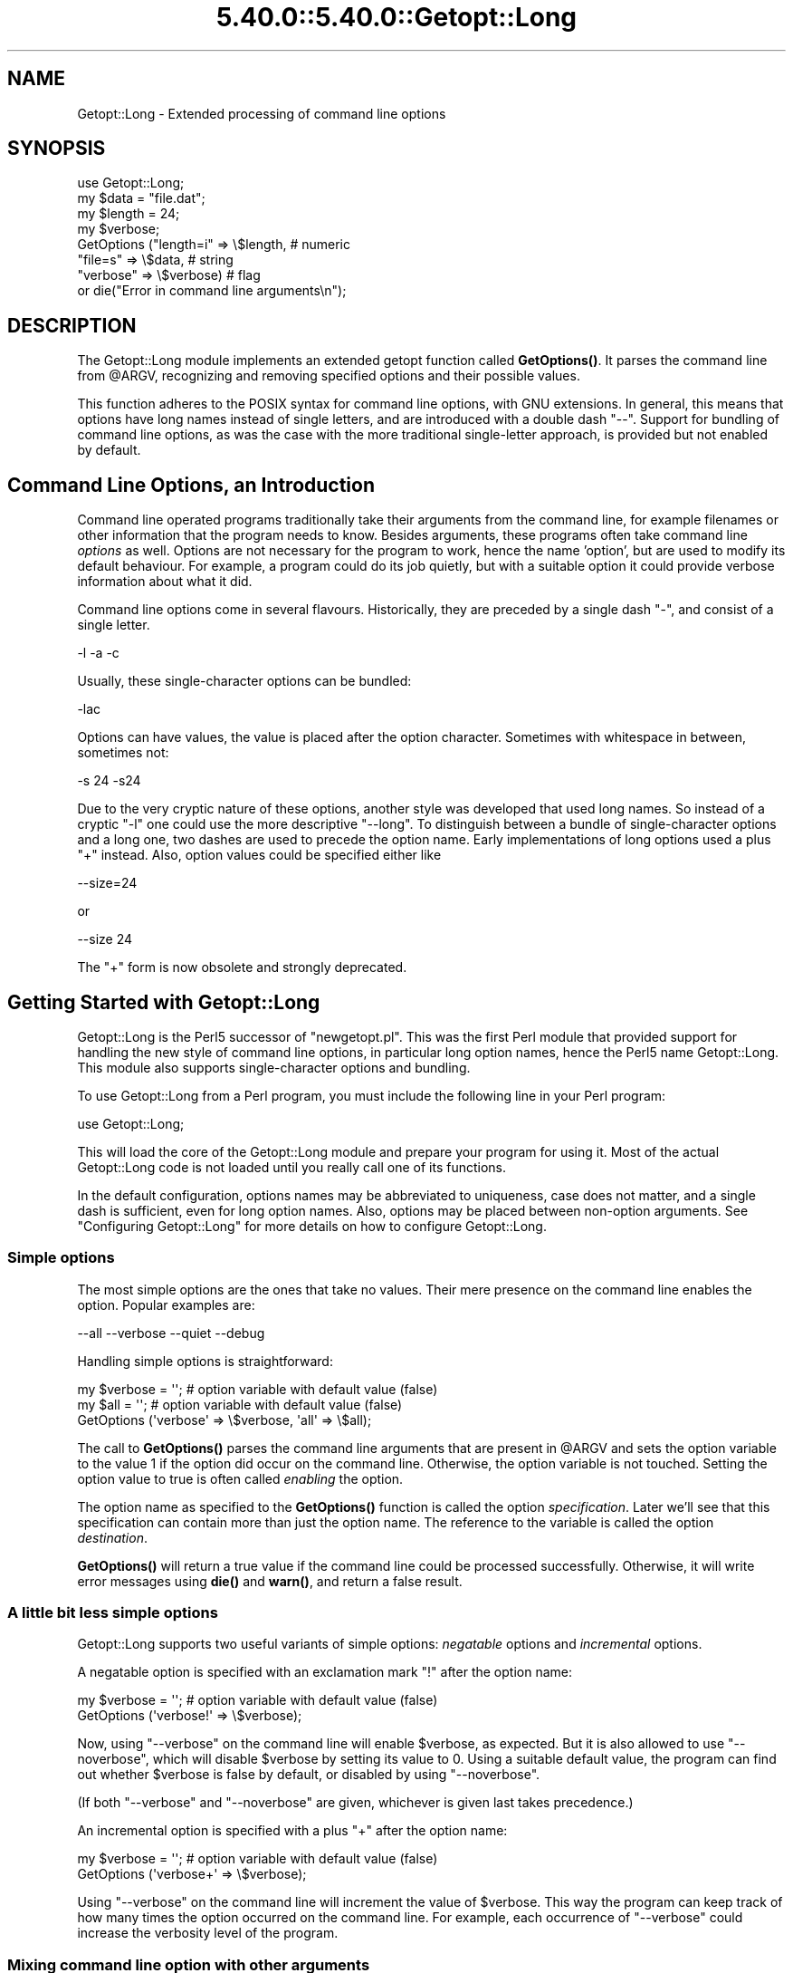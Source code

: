 .\" Automatically generated by Pod::Man 5.0102 (Pod::Simple 3.45)
.\"
.\" Standard preamble:
.\" ========================================================================
.de Sp \" Vertical space (when we can't use .PP)
.if t .sp .5v
.if n .sp
..
.de Vb \" Begin verbatim text
.ft CW
.nf
.ne \\$1
..
.de Ve \" End verbatim text
.ft R
.fi
..
.\" \*(C` and \*(C' are quotes in nroff, nothing in troff, for use with C<>.
.ie n \{\
.    ds C` ""
.    ds C' ""
'br\}
.el\{\
.    ds C`
.    ds C'
'br\}
.\"
.\" Escape single quotes in literal strings from groff's Unicode transform.
.ie \n(.g .ds Aq \(aq
.el       .ds Aq '
.\"
.\" If the F register is >0, we'll generate index entries on stderr for
.\" titles (.TH), headers (.SH), subsections (.SS), items (.Ip), and index
.\" entries marked with X<> in POD.  Of course, you'll have to process the
.\" output yourself in some meaningful fashion.
.\"
.\" Avoid warning from groff about undefined register 'F'.
.de IX
..
.nr rF 0
.if \n(.g .if rF .nr rF 1
.if (\n(rF:(\n(.g==0)) \{\
.    if \nF \{\
.        de IX
.        tm Index:\\$1\t\\n%\t"\\$2"
..
.        if !\nF==2 \{\
.            nr % 0
.            nr F 2
.        \}
.    \}
.\}
.rr rF
.\" ========================================================================
.\"
.IX Title "5.40.0::5.40.0::Getopt::Long 3"
.TH 5.40.0::5.40.0::Getopt::Long 3 2024-12-13 "perl v5.40.0" "Perl Programmers Reference Guide"
.\" For nroff, turn off justification.  Always turn off hyphenation; it makes
.\" way too many mistakes in technical documents.
.if n .ad l
.nh
.SH NAME
Getopt::Long \- Extended processing of command line options
.SH SYNOPSIS
.IX Header "SYNOPSIS"
.Vb 8
\&  use Getopt::Long;
\&  my $data   = "file.dat";
\&  my $length = 24;
\&  my $verbose;
\&  GetOptions ("length=i" => \e$length,    # numeric
\&              "file=s"   => \e$data,      # string
\&              "verbose"  => \e$verbose)   # flag
\&  or die("Error in command line arguments\en");
.Ve
.SH DESCRIPTION
.IX Header "DESCRIPTION"
The Getopt::Long module implements an extended getopt function called
\&\fBGetOptions()\fR. It parses the command line from \f(CW@ARGV\fR, recognizing
and removing specified options and their possible values.
.PP
This function adheres to the POSIX syntax for command
line options, with GNU extensions. In general, this means that options
have long names instead of single letters, and are introduced with a
double dash "\-\-". Support for bundling of command line options, as was
the case with the more traditional single-letter approach, is provided
but not enabled by default.
.SH "Command Line Options, an Introduction"
.IX Header "Command Line Options, an Introduction"
Command line operated programs traditionally take their arguments from
the command line, for example filenames or other information that the
program needs to know. Besides arguments, these programs often take
command line \fIoptions\fR as well. Options are not necessary for the
program to work, hence the name 'option', but are used to modify its
default behaviour. For example, a program could do its job quietly,
but with a suitable option it could provide verbose information about
what it did.
.PP
Command line options come in several flavours. Historically, they are
preceded by a single dash \f(CW\*(C`\-\*(C'\fR, and consist of a single letter.
.PP
.Vb 1
\&    \-l \-a \-c
.Ve
.PP
Usually, these single-character options can be bundled:
.PP
.Vb 1
\&    \-lac
.Ve
.PP
Options can have values, the value is placed after the option
character. Sometimes with whitespace in between, sometimes not:
.PP
.Vb 1
\&    \-s 24 \-s24
.Ve
.PP
Due to the very cryptic nature of these options, another style was
developed that used long names. So instead of a cryptic \f(CW\*(C`\-l\*(C'\fR one
could use the more descriptive \f(CW\*(C`\-\-long\*(C'\fR. To distinguish between a
bundle of single-character options and a long one, two dashes are used
to precede the option name. Early implementations of long options used
a plus \f(CW\*(C`+\*(C'\fR instead. Also, option values could be specified either
like
.PP
.Vb 1
\&    \-\-size=24
.Ve
.PP
or
.PP
.Vb 1
\&    \-\-size 24
.Ve
.PP
The \f(CW\*(C`+\*(C'\fR form is now obsolete and strongly deprecated.
.SH "Getting Started with Getopt::Long"
.IX Header "Getting Started with Getopt::Long"
Getopt::Long is the Perl5 successor of \f(CW\*(C`newgetopt.pl\*(C'\fR. This was the
first Perl module that provided support for handling the new style of
command line options, in particular long option names, hence the Perl5
name Getopt::Long. This module also supports single-character options
and bundling.
.PP
To use Getopt::Long from a Perl program, you must include the
following line in your Perl program:
.PP
.Vb 1
\&    use Getopt::Long;
.Ve
.PP
This will load the core of the Getopt::Long module and prepare your
program for using it. Most of the actual Getopt::Long code is not
loaded until you really call one of its functions.
.PP
In the default configuration, options names may be abbreviated to
uniqueness, case does not matter, and a single dash is sufficient,
even for long option names. Also, options may be placed between
non-option arguments. See "Configuring Getopt::Long" for more
details on how to configure Getopt::Long.
.SS "Simple options"
.IX Subsection "Simple options"
The most simple options are the ones that take no values. Their mere
presence on the command line enables the option. Popular examples are:
.PP
.Vb 1
\&    \-\-all \-\-verbose \-\-quiet \-\-debug
.Ve
.PP
Handling simple options is straightforward:
.PP
.Vb 3
\&    my $verbose = \*(Aq\*(Aq;   # option variable with default value (false)
\&    my $all = \*(Aq\*(Aq;       # option variable with default value (false)
\&    GetOptions (\*(Aqverbose\*(Aq => \e$verbose, \*(Aqall\*(Aq => \e$all);
.Ve
.PP
The call to \fBGetOptions()\fR parses the command line arguments that are
present in \f(CW@ARGV\fR and sets the option variable to the value \f(CW1\fR if
the option did occur on the command line. Otherwise, the option
variable is not touched. Setting the option value to true is often
called \fIenabling\fR the option.
.PP
The option name as specified to the \fBGetOptions()\fR function is called
the option \fIspecification\fR. Later we'll see that this specification
can contain more than just the option name. The reference to the
variable is called the option \fIdestination\fR.
.PP
\&\fBGetOptions()\fR will return a true value if the command line could be
processed successfully. Otherwise, it will write error messages using
\&\fBdie()\fR and \fBwarn()\fR, and return a false result.
.SS "A little bit less simple options"
.IX Subsection "A little bit less simple options"
Getopt::Long supports two useful variants of simple options:
\&\fInegatable\fR options and \fIincremental\fR options.
.PP
A negatable option is specified with an exclamation mark \f(CW\*(C`!\*(C'\fR after the
option name:
.PP
.Vb 2
\&    my $verbose = \*(Aq\*(Aq;   # option variable with default value (false)
\&    GetOptions (\*(Aqverbose!\*(Aq => \e$verbose);
.Ve
.PP
Now, using \f(CW\*(C`\-\-verbose\*(C'\fR on the command line will enable \f(CW$verbose\fR,
as expected. But it is also allowed to use \f(CW\*(C`\-\-noverbose\*(C'\fR, which will
disable \f(CW$verbose\fR by setting its value to \f(CW0\fR. Using a suitable
default value, the program can find out whether \f(CW$verbose\fR is false
by default, or disabled by using \f(CW\*(C`\-\-noverbose\*(C'\fR.
.PP
(If both \f(CW\*(C`\-\-verbose\*(C'\fR and \f(CW\*(C`\-\-noverbose\*(C'\fR are given, whichever is given
last takes precedence.)
.PP
An incremental option is specified with a plus \f(CW\*(C`+\*(C'\fR after the
option name:
.PP
.Vb 2
\&    my $verbose = \*(Aq\*(Aq;   # option variable with default value (false)
\&    GetOptions (\*(Aqverbose+\*(Aq => \e$verbose);
.Ve
.PP
Using \f(CW\*(C`\-\-verbose\*(C'\fR on the command line will increment the value of
\&\f(CW$verbose\fR. This way the program can keep track of how many times the
option occurred on the command line. For example, each occurrence of
\&\f(CW\*(C`\-\-verbose\*(C'\fR could increase the verbosity level of the program.
.SS "Mixing command line option with other arguments"
.IX Subsection "Mixing command line option with other arguments"
Usually programs take command line options as well as other arguments,
for example, file names. It is good practice to always specify the
options first, and the other arguments last. Getopt::Long will,
however, allow the options and arguments to be mixed and 'filter out'
all the options before passing the rest of the arguments to the
program. To stop Getopt::Long from processing further arguments,
insert a double dash \f(CW\*(C`\-\-\*(C'\fR on the command line:
.PP
.Vb 1
\&    \-\-size 24 \-\- \-\-all
.Ve
.PP
In this example, \f(CW\*(C`\-\-all\*(C'\fR will \fInot\fR be treated as an option, but
passed to the program unharmed, in \f(CW@ARGV\fR.
.SS "Options with values"
.IX Subsection "Options with values"
For options that take values it must be specified whether the option
value is required or not, and what kind of value the option expects.
.PP
Three kinds of values are supported: integer numbers, floating point
numbers, and strings.
.PP
If the option value is required, Getopt::Long will take the
command line argument that follows the option and assign this to the
option variable. If, however, the option value is specified as
optional, this will only be done if that value does not look like a
valid command line option itself.
.PP
.Vb 2
\&    my $tag = \*(Aq\*(Aq;       # option variable with default value
\&    GetOptions (\*(Aqtag=s\*(Aq => \e$tag);
.Ve
.PP
In the option specification, the option name is followed by an equals
sign \f(CW\*(C`=\*(C'\fR and the letter \f(CW\*(C`s\*(C'\fR. The equals sign indicates that this
option requires a value. The letter \f(CW\*(C`s\*(C'\fR indicates that this value is
an arbitrary string. Other possible value types are \f(CW\*(C`i\*(C'\fR for integer
values, and \f(CW\*(C`f\*(C'\fR for floating point values. Using a colon \f(CW\*(C`:\*(C'\fR instead
of the equals sign indicates that the option value is optional. In
this case, if no suitable value is supplied, string valued options get
an empty string \f(CW\*(Aq\*(Aq\fR assigned, while numeric options are set to \f(CW0\fR.
.PP
(If the same option appears more than once on the command line, the
last given value is used.  If you want to take all the values, see
below.)
.SS "Options with multiple values"
.IX Subsection "Options with multiple values"
Options sometimes take several values. For example, a program could
use multiple directories to search for library files:
.PP
.Vb 1
\&    \-\-library lib/stdlib \-\-library lib/extlib
.Ve
.PP
To accomplish this behaviour, simply specify an array reference as the
destination for the option:
.PP
.Vb 1
\&    GetOptions ("library=s" => \e@libfiles);
.Ve
.PP
Alternatively, you can specify that the option can have multiple
values by adding a "@", and pass a reference to a scalar as the
destination:
.PP
.Vb 1
\&    GetOptions ("library=s@" => \e$libfiles);
.Ve
.PP
Used with the example above, \f(CW@libfiles\fR c.q. \f(CW@$libfiles\fR would
contain two strings upon completion: \f(CW"lib/stdlib"\fR and
\&\f(CW"lib/extlib"\fR, in that order. It is also possible to specify that
only integer or floating point numbers are acceptable values.
.PP
Often it is useful to allow comma-separated lists of values as well as
multiple occurrences of the options. This is easy using Perl's \fBsplit()\fR
and \fBjoin()\fR operators:
.PP
.Vb 2
\&    GetOptions ("library=s" => \e@libfiles);
\&    @libfiles = split(/,/,join(\*(Aq,\*(Aq,@libfiles));
.Ve
.PP
Of course, it is important to choose the right separator string for
each purpose.
.PP
Warning: What follows is an experimental feature.
.PP
Options can take multiple values at once, for example
.PP
.Vb 1
\&    \-\-coordinates 52.2 16.4 \-\-rgbcolor 255 255 149
.Ve
.PP
This can be accomplished by adding a repeat specifier to the option
specification. Repeat specifiers are very similar to the \f(CW\*(C`{...}\*(C'\fR
repeat specifiers that can be used with regular expression patterns.
For example, the above command line would be handled as follows:
.PP
.Vb 1
\&    GetOptions(\*(Aqcoordinates=f{2}\*(Aq => \e@coor, \*(Aqrgbcolor=i{3}\*(Aq => \e@color);
.Ve
.PP
The destination for the option must be an array or array reference.
.PP
It is also possible to specify the minimal and maximal number of
arguments an option takes. \f(CW\*(C`foo=s{2,4}\*(C'\fR indicates an option that
takes at least two and at most 4 arguments. \f(CW\*(C`foo=s{1,}\*(C'\fR indicates one
or more values; \f(CW\*(C`foo:s{,}\*(C'\fR indicates zero or more option values.
.SS "Options with hash values"
.IX Subsection "Options with hash values"
If the option destination is a reference to a hash, the option will
take, as value, strings of the form \fIkey\fR\f(CW\*(C`=\*(C'\fR\fIvalue\fR. The value will
be stored with the specified key in the hash.
.PP
.Vb 1
\&    GetOptions ("define=s" => \e%defines);
.Ve
.PP
Alternatively you can use:
.PP
.Vb 1
\&    GetOptions ("define=s%" => \e$defines);
.Ve
.PP
When used with command line options:
.PP
.Vb 1
\&    \-\-define os=linux \-\-define vendor=redhat
.Ve
.PP
the hash \f(CW%defines\fR (or \f(CW%$defines\fR) will contain two keys, \f(CW"os"\fR
with value \f(CW"linux"\fR and \f(CW"vendor"\fR with value \f(CW"redhat"\fR. It is
also possible to specify that only integer or floating point numbers
are acceptable values. The keys are always taken to be strings.
.SS "User-defined subroutines to handle options"
.IX Subsection "User-defined subroutines to handle options"
Ultimate control over what should be done when (actually: each time)
an option is encountered on the command line can be achieved by
designating a reference to a subroutine (or an anonymous subroutine)
as the option destination. When \fBGetOptions()\fR encounters the option, it
will call the subroutine with two or three arguments. The first
argument is the name of the option. (Actually, it is an object that
stringifies to the name of the option.) For a scalar or array destination,
the second argument is the value to be stored. For a hash destination,
the second argument is the key to the hash, and the third argument
the value to be stored. It is up to the subroutine to store the value,
or do whatever it thinks is appropriate.
.PP
A trivial application of this mechanism is to implement options that
are related to each other. For example:
.PP
.Vb 3
\&    my $verbose = \*(Aq\*(Aq;   # option variable with default value (false)
\&    GetOptions (\*(Aqverbose\*(Aq => \e$verbose,
\&                \*(Aqquiet\*(Aq   => sub { $verbose = 0 });
.Ve
.PP
Here \f(CW\*(C`\-\-verbose\*(C'\fR and \f(CW\*(C`\-\-quiet\*(C'\fR control the same variable
\&\f(CW$verbose\fR, but with opposite values.
.PP
If the subroutine needs to signal an error, it should call \fBdie()\fR with
the desired error message as its argument. \fBGetOptions()\fR will catch the
\&\fBdie()\fR, issue the error message, and record that an error result must
be returned upon completion.
.PP
If the text of the error message starts with an exclamation mark \f(CW\*(C`!\*(C'\fR
it is interpreted specially by \fBGetOptions()\fR. There is currently one
special command implemented: \f(CWdie("!FINISH")\fR will cause \fBGetOptions()\fR
to stop processing options, as if it encountered a double dash \f(CW\*(C`\-\-\*(C'\fR.
.PP
Here is an example of how to access the option name and value from within
a subroutine:
.PP
.Vb 5
\&    GetOptions (\*(Aqopt=i\*(Aq => \e&handler);
\&    sub handler {
\&        my ($opt_name, $opt_value) = @_;
\&        print("Option name is $opt_name and value is $opt_value\en");
\&    }
.Ve
.SS "Options with multiple names"
.IX Subsection "Options with multiple names"
Often it is user friendly to supply alternate mnemonic names for
options. For example \f(CW\*(C`\-\-height\*(C'\fR could be an alternate name for
\&\f(CW\*(C`\-\-length\*(C'\fR. Alternate names can be included in the option
specification, separated by vertical bar \f(CW\*(C`|\*(C'\fR characters. To implement
the above example:
.PP
.Vb 1
\&    GetOptions (\*(Aqlength|height=f\*(Aq => \e$length);
.Ve
.PP
The first name is called the \fIprimary\fR name, the other names are
called \fIaliases\fR. When using a hash to store options, the key will
always be the primary name.
.PP
Multiple alternate names are possible.
.SS "Case and abbreviations"
.IX Subsection "Case and abbreviations"
Without additional configuration, \fBGetOptions()\fR will ignore the case of
option names, and allow the options to be abbreviated to uniqueness.
.PP
.Vb 1
\&    GetOptions (\*(Aqlength|height=f\*(Aq => \e$length, "head" => \e$head);
.Ve
.PP
This call will allow \f(CW\*(C`\-\-l\*(C'\fR and \f(CW\*(C`\-\-L\*(C'\fR for the length option, but
requires a least \f(CW\*(C`\-\-hea\*(C'\fR and \f(CW\*(C`\-\-hei\*(C'\fR for the head and height options.
.SS "Summary of Option Specifications"
.IX Subsection "Summary of Option Specifications"
Each option specifier consists of two parts: the name specification
and the argument specification.
.PP
The name specification contains the name of the option, optionally
followed by a list of alternative names separated by vertical bar
characters. The name is made up of alphanumeric characters, hyphens,
underscores. If \f(CW\*(C`pass_through\*(C'\fR is disabled, a period is also allowed in
option names.
.PP
.Vb 2
\&    length            option name is "length"
\&    length|size|l     name is "length", aliases are "size" and "l"
.Ve
.PP
The argument specification is optional. If omitted, the option is
considered boolean, a value of 1 will be assigned when the option is
used on the command line.
.PP
The argument specification can be
.IP ! 4
The option does not take an argument and may be negated by prefixing
it with "no" or "no\-". E.g. \f(CW"foo!"\fR will allow \f(CW\*(C`\-\-foo\*(C'\fR (a value of
1 will be assigned) as well as \f(CW\*(C`\-\-nofoo\*(C'\fR and \f(CW\*(C`\-\-no\-foo\*(C'\fR (a value of
0 will be assigned). If the option has aliases, this applies to the
aliases as well.
.Sp
Using negation on a single letter option when bundling is in effect is
pointless and will result in a warning.
.IP + 4
The option does not take an argument and will be incremented by 1
every time it appears on the command line. E.g. \f(CW"more+"\fR, when used
with \f(CW\*(C`\-\-more \-\-more \-\-more\*(C'\fR, will increment the value three times,
resulting in a value of 3 (provided it was 0 or undefined at first).
.Sp
The \f(CW\*(C`+\*(C'\fR specifier is ignored if the option destination is not a scalar.
.IP "= \fItype\fR [ \fIdesttype\fR ] [ \fIrepeat\fR ]" 4
.IX Item "= type [ desttype ] [ repeat ]"
The option requires an argument of the given type. Supported types
are:
.RS 4
.IP s 4
.IX Item "s"
String. An arbitrary sequence of characters. It is valid for the
argument to start with \f(CW\*(C`\-\*(C'\fR or \f(CW\*(C`\-\-\*(C'\fR.
.IP i 4
.IX Item "i"
Integer. An optional leading plus or minus sign, followed by a
sequence of digits.
.IP o 4
.IX Item "o"
Extended integer, Perl style. This can be either an optional leading
plus or minus sign, followed by a sequence of digits, or an octal
string (a zero, optionally followed by '0', '1', .. '7'), or a
hexadecimal string (\f(CW\*(C`0x\*(C'\fR followed by '0' .. '9', 'a' .. 'f', case
insensitive), or a binary string (\f(CW\*(C`0b\*(C'\fR followed by a series of '0'
and '1').
.IP f 4
.IX Item "f"
Real number. For example \f(CW3.14\fR, \f(CW\-6.23E24\fR and so on.
.RE
.RS 4
.Sp
The \fIdesttype\fR can be \f(CW\*(C`@\*(C'\fR or \f(CW\*(C`%\*(C'\fR to specify that the option is
list or a hash valued. This is only needed when the destination for
the option value is not otherwise specified. It should be omitted when
not needed.
.Sp
The \fIrepeat\fR specifies the number of values this option takes per
occurrence on the command line. It has the format \f(CW\*(C`{\*(C'\fR [ \fImin\fR ] [ \f(CW\*(C`,\*(C'\fR [ \fImax\fR ] ] \f(CW\*(C`}\*(C'\fR.
.Sp
\&\fImin\fR denotes the minimal number of arguments. It defaults to 1 for
options with \f(CW\*(C`=\*(C'\fR and to 0 for options with \f(CW\*(C`:\*(C'\fR, see below. Note that
\&\fImin\fR overrules the \f(CW\*(C`=\*(C'\fR / \f(CW\*(C`:\*(C'\fR semantics.
.Sp
\&\fImax\fR denotes the maximum number of arguments. It must be at least
\&\fImin\fR. If \fImax\fR is omitted, \fIbut the comma is not\fR, there is no
upper bound to the number of argument values taken.
.RE
.IP ": \fItype\fR [ \fIdesttype\fR ]" 4
.IX Item ": type [ desttype ]"
Like \f(CW\*(C`=\*(C'\fR, but designates the argument as optional.
If omitted, an empty string will be assigned to string values options,
and the value zero to numeric options.
.Sp
Note that if a string argument starts with \f(CW\*(C`\-\*(C'\fR or \f(CW\*(C`\-\-\*(C'\fR, it will be
considered an option on itself.
.IP ": \fInumber\fR [ \fIdesttype\fR ]" 4
.IX Item ": number [ desttype ]"
Like \f(CW\*(C`:i\*(C'\fR, but if the value is omitted, the \fInumber\fR will be assigned.
.Sp
If the \fInumber\fR is octal, hexadecimal or binary, behaves like \f(CW\*(C`:o\*(C'\fR.
.IP ": + [ \fIdesttype\fR ]" 4
.IX Item ": + [ desttype ]"
Like \f(CW\*(C`:i\*(C'\fR, but if the value is omitted, the current value for the
option will be incremented.
.SH "Advanced Possibilities"
.IX Header "Advanced Possibilities"
.SS "Object oriented interface"
.IX Subsection "Object oriented interface"
See Getopt::Long::Parser.
.SS "Callback object"
.IX Subsection "Callback object"
In version 2.37 the first argument to the callback function was
changed from string to object. This was done to make room for
extensions and more detailed control. The object stringifies to the
option name so this change should not introduce compatibility
problems.
.PP
The callback object has the following methods:
.IP name 4
.IX Item "name"
The name of the option, unabbreviated. For an option with multiple
names it return the first (canonical) name.
.IP given 4
.IX Item "given"
The name of the option as actually used, unabbreveated.
.SS "Thread Safety"
.IX Subsection "Thread Safety"
Getopt::Long is thread safe when using ithreads as of Perl 5.8.  It is
\&\fInot\fR thread safe when using the older (experimental and now
obsolete) threads implementation that was added to Perl 5.005.
.SS "Documentation and help texts"
.IX Subsection "Documentation and help texts"
Getopt::Long encourages the use of Pod::Usage to produce help
messages. For example:
.PP
.Vb 2
\&    use Getopt::Long;
\&    use Pod::Usage;
\&
\&    my $man = 0;
\&    my $help = 0;
\&
\&    GetOptions(\*(Aqhelp|?\*(Aq => \e$help, man => \e$man) or pod2usage(2);
\&    pod2usage(1) if $help;
\&    pod2usage(\-exitval => 0, \-verbose => 2) if $man;
\&
\&    _\|_END_\|_
\&
\&    =head1 NAME
\&
\&    sample \- Using Getopt::Long and Pod::Usage
\&
\&    =head1 SYNOPSIS
\&
\&    sample [options] [file ...]
\&
\&     Options:
\&       \-help            brief help message
\&       \-man             full documentation
\&
\&    =head1 OPTIONS
\&
\&    =over 8
\&
\&    =item B<\-help>
\&
\&    Print a brief help message and exits.
\&
\&    =item B<\-man>
\&
\&    Prints the manual page and exits.
\&
\&    =back
\&
\&    =head1 DESCRIPTION
\&
\&    B<This program> will read the given input file(s) and do something
\&    useful with the contents thereof.
\&
\&    =cut
.Ve
.PP
See Pod::Usage for details.
.SS "Parsing options from an arbitrary array"
.IX Subsection "Parsing options from an arbitrary array"
By default, GetOptions parses the options that are present in the
global array \f(CW@ARGV\fR. A special entry \f(CW\*(C`GetOptionsFromArray\*(C'\fR can be
used to parse options from an arbitrary array.
.PP
.Vb 2
\&    use Getopt::Long qw(GetOptionsFromArray);
\&    $ret = GetOptionsFromArray(\e@myopts, ...);
.Ve
.PP
When used like this, options and their possible values are removed
from \f(CW@myopts\fR, the global \f(CW@ARGV\fR is not touched at all.
.PP
The following two calls behave identically:
.PP
.Vb 2
\&    $ret = GetOptions( ... );
\&    $ret = GetOptionsFromArray(\e@ARGV, ... );
.Ve
.PP
This also means that a first argument hash reference now becomes the
second argument:
.PP
.Vb 2
\&    $ret = GetOptions(\e%opts, ... );
\&    $ret = GetOptionsFromArray(\e@ARGV, \e%opts, ... );
.Ve
.SS "Parsing options from an arbitrary string"
.IX Subsection "Parsing options from an arbitrary string"
A special entry \f(CW\*(C`GetOptionsFromString\*(C'\fR can be used to parse options
from an arbitrary string.
.PP
.Vb 2
\&    use Getopt::Long qw(GetOptionsFromString);
\&    $ret = GetOptionsFromString($string, ...);
.Ve
.PP
The contents of the string are split into arguments using a call to
\&\f(CW\*(C`Text::ParseWords::shellwords\*(C'\fR. As with \f(CW\*(C`GetOptionsFromArray\*(C'\fR, the
global \f(CW@ARGV\fR is not touched.
.PP
It is possible that, upon completion, not all arguments in the string
have been processed. \f(CW\*(C`GetOptionsFromString\*(C'\fR will, when called in list
context, return both the return status and an array reference to any
remaining arguments:
.PP
.Vb 1
\&    ($ret, $args) = GetOptionsFromString($string, ... );
.Ve
.PP
If any arguments remain, and \f(CW\*(C`GetOptionsFromString\*(C'\fR was not called in
list context, a message will be given and \f(CW\*(C`GetOptionsFromString\*(C'\fR will
return failure.
.PP
As with GetOptionsFromArray, a first argument hash reference now
becomes the second argument. See the next section.
.SS "Storing options values in a hash"
.IX Subsection "Storing options values in a hash"
Sometimes, for example when there are a lot of options, having a
separate variable for each of them can be cumbersome. \fBGetOptions()\fR
supports, as an alternative mechanism, storing options values in a
hash.
.PP
To obtain this, a reference to a hash must be passed \fIas the first
argument\fR to \fBGetOptions()\fR. For each option that is specified on the
command line, the option value will be stored in the hash with the
option name as key. Options that are not actually used on the command
line will not be put in the hash, on other words,
\&\f(CWexists($h{option})\fR (or \fBdefined()\fR) can be used to test if an option
was used. The drawback is that warnings will be issued if the program
runs under \f(CW\*(C`use strict\*(C'\fR and uses \f(CW$h{option}\fR without testing with
\&\fBexists()\fR or \fBdefined()\fR first.
.PP
.Vb 2
\&    my %h = ();
\&    GetOptions (\e%h, \*(Aqlength=i\*(Aq);       # will store in $h{length}
.Ve
.PP
For options that take list or hash values, it is necessary to indicate
this by appending an \f(CW\*(C`@\*(C'\fR or \f(CW\*(C`%\*(C'\fR sign after the type:
.PP
.Vb 1
\&    GetOptions (\e%h, \*(Aqcolours=s@\*(Aq);     # will push to @{$h{colours}}
.Ve
.PP
To make things more complicated, the hash may contain references to
the actual destinations, for example:
.PP
.Vb 3
\&    my $len = 0;
\&    my %h = (\*(Aqlength\*(Aq => \e$len);
\&    GetOptions (\e%h, \*(Aqlength=i\*(Aq);       # will store in $len
.Ve
.PP
This example is fully equivalent with:
.PP
.Vb 2
\&    my $len = 0;
\&    GetOptions (\*(Aqlength=i\*(Aq => \e$len);   # will store in $len
.Ve
.PP
Any mixture is possible. For example, the most frequently used options
could be stored in variables while all other options get stored in the
hash:
.PP
.Vb 6
\&    my $verbose = 0;                    # frequently referred
\&    my $debug = 0;                      # frequently referred
\&    my %h = (\*(Aqverbose\*(Aq => \e$verbose, \*(Aqdebug\*(Aq => \e$debug);
\&    GetOptions (\e%h, \*(Aqverbose\*(Aq, \*(Aqdebug\*(Aq, \*(Aqfilter\*(Aq, \*(Aqsize=i\*(Aq);
\&    if ( $verbose ) { ... }
\&    if ( exists $h{filter} ) { ... option \*(Aqfilter\*(Aq was specified ... }
.Ve
.SS Bundling
.IX Subsection "Bundling"
With bundling it is possible to set several single-character options
at once. For example if \f(CW\*(C`a\*(C'\fR, \f(CW\*(C`v\*(C'\fR and \f(CW\*(C`x\*(C'\fR are all valid options,
.PP
.Vb 1
\&    \-vax
.Ve
.PP
will set all three.
.PP
Getopt::Long supports three styles of bundling. To enable bundling, a
call to Getopt::Long::Configure is required.
.PP
The simplest style of bundling can be enabled with:
.PP
.Vb 1
\&    Getopt::Long::Configure ("bundling");
.Ve
.PP
Configured this way, single-character options can be bundled but long
options (and any of their auto-abbreviated shortened forms) \fBmust\fR
always start with a double dash \f(CW\*(C`\-\-\*(C'\fR to avoid ambiguity. For example,
when \f(CW\*(C`vax\*(C'\fR, \f(CW\*(C`a\*(C'\fR, \f(CW\*(C`v\*(C'\fR and \f(CW\*(C`x\*(C'\fR are all valid options,
.PP
.Vb 1
\&    \-vax
.Ve
.PP
will set \f(CW\*(C`a\*(C'\fR, \f(CW\*(C`v\*(C'\fR and \f(CW\*(C`x\*(C'\fR, but
.PP
.Vb 1
\&    \-\-vax
.Ve
.PP
will set \f(CW\*(C`vax\*(C'\fR.
.PP
The second style of bundling lifts this restriction. It can be enabled
with:
.PP
.Vb 1
\&    Getopt::Long::Configure ("bundling_override");
.Ve
.PP
Now, \f(CW\*(C`\-vax\*(C'\fR will set the option \f(CW\*(C`vax\*(C'\fR.
.PP
In all of the above cases, option values may be inserted in the
bundle. For example:
.PP
.Vb 1
\&    \-h24w80
.Ve
.PP
is equivalent to
.PP
.Vb 1
\&    \-h 24 \-w 80
.Ve
.PP
A third style of bundling allows only values to be bundled with
options. It can be enabled with:
.PP
.Vb 1
\&    Getopt::Long::Configure ("bundling_values");
.Ve
.PP
Now, \f(CW\*(C`\-h24\*(C'\fR will set the option \f(CW\*(C`h\*(C'\fR to \f(CW24\fR, but option bundles
like \f(CW\*(C`\-vxa\*(C'\fR and \f(CW\*(C`\-h24w80\*(C'\fR are flagged as errors.
.PP
Enabling \f(CW\*(C`bundling_values\*(C'\fR will disable the other two styles of
bundling.
.PP
When configured for bundling, single-character options are matched
case sensitive while long options are matched case insensitive. To
have the single-character options matched case insensitive as well,
use:
.PP
.Vb 1
\&    Getopt::Long::Configure ("bundling", "ignorecase_always");
.Ve
.PP
It goes without saying that bundling can be quite confusing.
.SS "The lonesome dash"
.IX Subsection "The lonesome dash"
Normally, a lone dash \f(CW\*(C`\-\*(C'\fR on the command line will not be considered
an option. Option processing will terminate (unless "permute" is
configured) and the dash will be left in \f(CW@ARGV\fR.
.PP
It is possible to get special treatment for a lone dash. This can be
achieved by adding an option specification with an empty name, for
example:
.PP
.Vb 1
\&    GetOptions (\*(Aq\*(Aq => \e$stdio);
.Ve
.PP
A lone dash on the command line will now be a legal option, and using
it will set variable \f(CW$stdio\fR.
.SS "Argument callback"
.IX Subsection "Argument callback"
A special option 'name' \f(CW\*(C`<>\*(C'\fR can be used to designate a subroutine
to handle non-option arguments. When \fBGetOptions()\fR encounters an
argument that does not look like an option, it will immediately call this
subroutine and passes it one parameter: the argument name.
.PP
For example:
.PP
.Vb 3
\&    my $width = 80;
\&    sub process { ... }
\&    GetOptions (\*(Aqwidth=i\*(Aq => \e$width, \*(Aq<>\*(Aq => \e&process);
.Ve
.PP
When applied to the following command line:
.PP
.Vb 1
\&    arg1 \-\-width=72 arg2 \-\-width=60 arg3
.Ve
.PP
This will call
\&\f(CWprocess("arg1")\fR while \f(CW$width\fR is \f(CW80\fR,
\&\f(CWprocess("arg2")\fR while \f(CW$width\fR is \f(CW72\fR, and
\&\f(CWprocess("arg3")\fR while \f(CW$width\fR is \f(CW60\fR.
.PP
This feature requires configuration option \fBpermute\fR, see section
"Configuring Getopt::Long".
.SH "Configuring Getopt::Long"
.IX Header "Configuring Getopt::Long"
Getopt::Long can be configured by calling subroutine
\&\fBGetopt::Long::Configure()\fR. This subroutine takes a list of quoted
strings, each specifying a configuration option to be enabled, e.g.
\&\f(CW\*(C`ignore_case\*(C'\fR. To disable, prefix with \f(CW\*(C`no\*(C'\fR or \f(CW\*(C`no_\*(C'\fR, e.g.
\&\f(CW\*(C`no_ignore_case\*(C'\fR. Case does not matter. Multiple calls to \fBConfigure()\fR
are possible.
.PP
Alternatively, as of version 2.24, the configuration options may be
passed together with the \f(CW\*(C`use\*(C'\fR statement:
.PP
.Vb 1
\&    use Getopt::Long qw(:config no_ignore_case bundling);
.Ve
.PP
The following options are available:
.IP default 12
.IX Item "default"
This option causes all configuration options to be reset to their
default values.
.IP posix_default 12
.IX Item "posix_default"
This option causes all configuration options to be reset to their
default values as if the environment variable POSIXLY_CORRECT had
been set.
.IP auto_abbrev 12
.IX Item "auto_abbrev"
Allow option names to be abbreviated to uniqueness.
Default is enabled unless environment variable
POSIXLY_CORRECT has been set, in which case \f(CW\*(C`auto_abbrev\*(C'\fR is disabled.
.IP getopt_compat 12
.IX Item "getopt_compat"
Allow \f(CW\*(C`+\*(C'\fR to start options.
Default is enabled unless environment variable
POSIXLY_CORRECT has been set, in which case \f(CW\*(C`getopt_compat\*(C'\fR is disabled.
.IP gnu_compat 12
.IX Item "gnu_compat"
\&\f(CW\*(C`gnu_compat\*(C'\fR controls whether \f(CW\*(C`\-\-opt=\*(C'\fR is allowed, and what it should
do. Without \f(CW\*(C`gnu_compat\*(C'\fR, \f(CW\*(C`\-\-opt=\*(C'\fR gives an error. With \f(CW\*(C`gnu_compat\*(C'\fR,
\&\f(CW\*(C`\-\-opt=\*(C'\fR will give option \f(CW\*(C`opt\*(C'\fR an empty value.
This is the way GNU \fBgetopt_long()\fR does it.
.Sp
Note that for options with optional arguments, \f(CW\*(C`\-\-opt value\*(C'\fR is still
accepted, even though GNU \fBgetopt_long()\fR requires writing \f(CW\*(C`\-\-opt=value\*(C'\fR
in this case.
.IP gnu_getopt 12
.IX Item "gnu_getopt"
This is a short way of setting \f(CW\*(C`gnu_compat\*(C'\fR \f(CW\*(C`bundling\*(C'\fR \f(CW\*(C`permute\*(C'\fR
\&\f(CW\*(C`no_getopt_compat\*(C'\fR. With \f(CW\*(C`gnu_getopt\*(C'\fR, command line handling should be
reasonably compatible with GNU \fBgetopt_long()\fR.
.IP require_order 12
.IX Item "require_order"
Whether command line arguments are allowed to be mixed with options.
Default is disabled unless environment variable
POSIXLY_CORRECT has been set, in which case \f(CW\*(C`require_order\*(C'\fR is enabled.
.Sp
See also \f(CW\*(C`permute\*(C'\fR, which is the opposite of \f(CW\*(C`require_order\*(C'\fR.
.IP permute 12
.IX Item "permute"
Whether command line arguments are allowed to be mixed with options.
Default is enabled unless environment variable
POSIXLY_CORRECT has been set, in which case \f(CW\*(C`permute\*(C'\fR is disabled.
Note that \f(CW\*(C`permute\*(C'\fR is the opposite of \f(CW\*(C`require_order\*(C'\fR.
.Sp
If \f(CW\*(C`permute\*(C'\fR is enabled, this means that
.Sp
.Vb 1
\&    \-\-foo arg1 \-\-bar arg2 arg3
.Ve
.Sp
is equivalent to
.Sp
.Vb 1
\&    \-\-foo \-\-bar arg1 arg2 arg3
.Ve
.Sp
If an argument callback routine is specified, \f(CW@ARGV\fR will always be
empty upon successful return of \fBGetOptions()\fR since all options have been
processed. The only exception is when \f(CW\*(C`\-\-\*(C'\fR is used:
.Sp
.Vb 1
\&    \-\-foo arg1 \-\-bar arg2 \-\- arg3
.Ve
.Sp
This will call the callback routine for arg1 and arg2, and then
terminate \fBGetOptions()\fR leaving \f(CW"arg3"\fR in \f(CW@ARGV\fR.
.Sp
If \f(CW\*(C`require_order\*(C'\fR is enabled, options processing
terminates when the first non-option is encountered.
.Sp
.Vb 1
\&    \-\-foo arg1 \-\-bar arg2 arg3
.Ve
.Sp
is equivalent to
.Sp
.Vb 1
\&    \-\-foo \-\- arg1 \-\-bar arg2 arg3
.Ve
.Sp
If \f(CW\*(C`pass_through\*(C'\fR is also enabled, options processing will terminate
at the first unrecognized option, or non-option, whichever comes
first.
.IP "bundling (default: disabled)" 12
.IX Item "bundling (default: disabled)"
Enabling this option will allow single-character options to be
bundled. To distinguish bundles from long option names, long options
(and any of their auto-abbreviated shortened forms) \fImust\fR be
introduced with \f(CW\*(C`\-\-\*(C'\fR and bundles with \f(CW\*(C`\-\*(C'\fR.
.Sp
Note that, if you have options \f(CW\*(C`a\*(C'\fR, \f(CW\*(C`l\*(C'\fR and \f(CW\*(C`all\*(C'\fR, and
auto_abbrev enabled, possible arguments and option settings are:
.Sp
.Vb 6
\&    using argument               sets option(s)
\&    \-\-\-\-\-\-\-\-\-\-\-\-\-\-\-\-\-\-\-\-\-\-\-\-\-\-\-\-\-\-\-\-\-\-\-\-\-\-\-\-\-\-
\&    \-a, \-\-a                      a
\&    \-l, \-\-l                      l
\&    \-al, \-la, \-ala, \-all,...     a, l
\&    \-\-al, \-\-all                  all
.Ve
.Sp
The surprising part is that \f(CW\*(C`\-\-a\*(C'\fR sets option \f(CW\*(C`a\*(C'\fR (due to auto
completion), not \f(CW\*(C`all\*(C'\fR.
.Sp
Note: disabling \f(CW\*(C`bundling\*(C'\fR also disables \f(CW\*(C`bundling_override\*(C'\fR.
.IP "bundling_override (default: disabled)" 12
.IX Item "bundling_override (default: disabled)"
If \f(CW\*(C`bundling_override\*(C'\fR is enabled, bundling is enabled as with
\&\f(CW\*(C`bundling\*(C'\fR but now long option names override option bundles.
.Sp
Note: disabling \f(CW\*(C`bundling_override\*(C'\fR also disables \f(CW\*(C`bundling\*(C'\fR.
.Sp
\&\fBNote:\fR Using option bundling can easily lead to unexpected results,
especially when mixing long options and bundles. Caveat emptor.
.IP "ignore_case  (default: enabled)" 12
.IX Item "ignore_case (default: enabled)"
If enabled, case is ignored when matching option names. If, however,
bundling is enabled as well, single character options will be treated
case-sensitive.
.Sp
With \f(CW\*(C`ignore_case\*(C'\fR, option specifications for options that only
differ in case, e.g., \f(CW"foo"\fR and \f(CW"Foo"\fR, will be flagged as
duplicates.
.Sp
Note: disabling \f(CW\*(C`ignore_case\*(C'\fR also disables \f(CW\*(C`ignore_case_always\*(C'\fR.
.IP "ignore_case_always (default: disabled)" 12
.IX Item "ignore_case_always (default: disabled)"
When bundling is in effect, case is ignored on single-character
options also.
.Sp
Note: disabling \f(CW\*(C`ignore_case_always\*(C'\fR also disables \f(CW\*(C`ignore_case\*(C'\fR.
.IP "auto_version (default:disabled)" 12
.IX Item "auto_version (default:disabled)"
Automatically provide support for the \fB\-\-version\fR option if
the application did not specify a handler for this option itself.
.Sp
Getopt::Long will provide a standard version message that includes the
program name, its version (if \f(CW$main::VERSION\fR is defined), and the
versions of Getopt::Long and Perl. The message will be written to
standard output and processing will terminate.
.Sp
\&\f(CW\*(C`auto_version\*(C'\fR will be enabled if the calling program explicitly
specified a version number higher than 2.32 in the \f(CW\*(C`use\*(C'\fR or
\&\f(CW\*(C`require\*(C'\fR statement.
.IP "auto_help (default:disabled)" 12
.IX Item "auto_help (default:disabled)"
Automatically provide support for the \fB\-\-help\fR and \fB\-?\fR options if
the application did not specify a handler for this option itself.
.Sp
Getopt::Long will provide a help message using module Pod::Usage. The
message, derived from the SYNOPSIS POD section, will be written to
standard output and processing will terminate.
.Sp
\&\f(CW\*(C`auto_help\*(C'\fR will be enabled if the calling program explicitly
specified a version number higher than 2.32 in the \f(CW\*(C`use\*(C'\fR or
\&\f(CW\*(C`require\*(C'\fR statement.
.IP "pass_through (default: disabled)" 12
.IX Item "pass_through (default: disabled)"
With \f(CW\*(C`pass_through\*(C'\fR anything that is unknown, ambiguous or supplied with
an invalid option will not be flagged as an error. Instead the unknown
option(s) will be passed to the catchall \f(CW\*(C`<>\*(C'\fR if present, otherwise
through to \f(CW@ARGV\fR. This makes it possible to write wrapper scripts that
process only part of the user supplied command line arguments, and pass the
remaining options to some other program.
.Sp
If \f(CW\*(C`require_order\*(C'\fR is enabled, options processing will terminate at the
first unrecognized option, or non-option, whichever comes first and all
remaining arguments are passed to \f(CW@ARGV\fR instead of the catchall
\&\f(CW\*(C`<>\*(C'\fR if present.  However, if \f(CW\*(C`permute\*(C'\fR is enabled instead, results
can become confusing.
.Sp
Note that the options terminator (default \f(CW\*(C`\-\-\*(C'\fR), if present, will
also be passed through in \f(CW@ARGV\fR.
.IP prefix 12
.IX Item "prefix"
The string that starts options. If a constant string is not
sufficient, see \f(CW\*(C`prefix_pattern\*(C'\fR.
.IP prefix_pattern 12
.IX Item "prefix_pattern"
A Perl pattern that identifies the strings that introduce options.
Default is \f(CW\*(C`\-\-|\-|\e+\*(C'\fR unless environment variable
POSIXLY_CORRECT has been set, in which case it is \f(CW\*(C`\-\-|\-\*(C'\fR.
.IP long_prefix_pattern 12
.IX Item "long_prefix_pattern"
A Perl pattern that allows the disambiguation of long and short
prefixes. Default is \f(CW\*(C`\-\-\*(C'\fR.
.Sp
Typically you only need to set this if you are using nonstandard
prefixes and want some or all of them to have the same semantics as
\&'\-\-' does under normal circumstances.
.Sp
For example, setting prefix_pattern to \f(CW\*(C`\-\-|\-|\e+|\e/\*(C'\fR and
long_prefix_pattern to \f(CW\*(C`\-\-|\e/\*(C'\fR would add Win32 style argument
handling.
.IP "debug (default: disabled)" 12
.IX Item "debug (default: disabled)"
Enable debugging output.
.SH "Exportable Methods"
.IX Header "Exportable Methods"
.IP VersionMessage 4
.IX Item "VersionMessage"
This subroutine provides a standard version message. Its argument can be:
.RS 4
.IP \(bu 4
A string containing the text of a message to print \fIbefore\fR printing
the standard message.
.IP \(bu 4
A numeric value corresponding to the desired exit status.
.IP \(bu 4
A reference to a hash.
.RE
.RS 4
.Sp
If more than one argument is given then the entire argument list is
assumed to be a hash.  If a hash is supplied (either as a reference or
as a list) it should contain one or more elements with the following
keys:
.ie n .IP """\-message""" 4
.el .IP \f(CW\-message\fR 4
.IX Item "-message"
.PD 0
.ie n .IP """\-msg""" 4
.el .IP \f(CW\-msg\fR 4
.IX Item "-msg"
.PD
The text of a message to print immediately prior to printing the
program's usage message.
.ie n .IP """\-exitval""" 4
.el .IP \f(CW\-exitval\fR 4
.IX Item "-exitval"
The desired exit status to pass to the \fBexit()\fR function.
This should be an integer, or else the string "NOEXIT" to
indicate that control should simply be returned without
terminating the invoking process.
.ie n .IP """\-output""" 4
.el .IP \f(CW\-output\fR 4
.IX Item "-output"
A reference to a filehandle, or the pathname of a file to which the
usage message should be written. The default is \f(CW\*(C`\e*STDERR\*(C'\fR unless the
exit value is less than 2 (in which case the default is \f(CW\*(C`\e*STDOUT\*(C'\fR).
.RE
.RS 4
.Sp
You cannot tie this routine directly to an option, e.g.:
.Sp
.Vb 1
\&    GetOptions("version" => \e&VersionMessage);
.Ve
.Sp
Use this instead:
.Sp
.Vb 1
\&    GetOptions("version" => sub { VersionMessage() });
.Ve
.RE
.IP HelpMessage 4
.IX Item "HelpMessage"
This subroutine produces a standard help message, derived from the
program's POD section SYNOPSIS using Pod::Usage. It takes the same
arguments as \fBVersionMessage()\fR. In particular, you cannot tie it
directly to an option, e.g.:
.Sp
.Vb 1
\&    GetOptions("help" => \e&HelpMessage);
.Ve
.Sp
Use this instead:
.Sp
.Vb 1
\&    GetOptions("help" => sub { HelpMessage() });
.Ve
.SH "Return values and Errors"
.IX Header "Return values and Errors"
Configuration errors and errors in the option definitions are
signalled using \fBdie()\fR and will terminate the calling program unless
the call to \fBGetopt::Long::GetOptions()\fR was embedded in \f(CW\*(C`eval { ...
}\*(C'\fR, or \fBdie()\fR was trapped using \f(CW$SIG{_\|_DIE_\|_}\fR.
.PP
GetOptions returns true to indicate success.
It returns false when the function detected one or more errors during
option parsing. These errors are signalled using \fBwarn()\fR and can be
trapped with \f(CW$SIG{_\|_WARN_\|_}\fR.
.SH Legacy
.IX Header "Legacy"
The earliest development of \f(CW\*(C`newgetopt.pl\*(C'\fR started in 1990, with Perl
version 4. As a result, its development, and the development of
Getopt::Long, has gone through several stages. Since backward
compatibility has always been extremely important, the current version
of Getopt::Long still supports a lot of constructs that nowadays are
no longer necessary or otherwise unwanted. This section describes
briefly some of these 'features'.
.SS "Default destinations"
.IX Subsection "Default destinations"
When no destination is specified for an option, GetOptions will store
the resultant value in a global variable named \f(CW\*(C`opt_\*(C'\fR\fIXXX\fR, where
\&\fIXXX\fR is the primary name of this option. When a program executes
under \f(CW\*(C`use strict\*(C'\fR (recommended), these variables must be
pre-declared with \fBour()\fR.
.PP
.Vb 2
\&    our $opt_length = 0;
\&    GetOptions (\*(Aqlength=i\*(Aq);    # will store in $opt_length
.Ve
.PP
To yield a usable Perl variable, characters that are not part of the
syntax for variables are translated to underscores. For example,
\&\f(CW\*(C`\-\-fpp\-struct\-return\*(C'\fR will set the variable
\&\f(CW$opt_fpp_struct_return\fR. Note that this variable resides in the
namespace of the calling program, not necessarily \f(CW\*(C`main\*(C'\fR. For
example:
.PP
.Vb 1
\&    GetOptions ("size=i", "sizes=i@");
.Ve
.PP
with command line "\-size 10 \-sizes 24 \-sizes 48" will perform the
equivalent of the assignments
.PP
.Vb 2
\&    $opt_size = 10;
\&    @opt_sizes = (24, 48);
.Ve
.SS "Alternative option starters"
.IX Subsection "Alternative option starters"
A string of alternative option starter characters may be passed as the
first argument (or the first argument after a leading hash reference
argument).
.PP
.Vb 2
\&    my $len = 0;
\&    GetOptions (\*(Aq/\*(Aq, \*(Aqlength=i\*(Aq => $len);
.Ve
.PP
Now the command line may look like:
.PP
.Vb 1
\&    /length 24 \-\- arg
.Ve
.PP
Note that to terminate options processing still requires a double dash
\&\f(CW\*(C`\-\-\*(C'\fR.
.PP
\&\fBGetOptions()\fR will not interpret a leading \f(CW"<>"\fR as option starters
if the next argument is a reference. To force \f(CW"<"\fR and \f(CW">"\fR as
option starters, use \f(CW"><"\fR. Confusing? Well, \fBusing a starter
argument is strongly deprecated\fR anyway.
.SS "Configuration variables"
.IX Subsection "Configuration variables"
Previous versions of Getopt::Long used variables for the purpose of
configuring. Although manipulating these variables still work, it is
strongly encouraged to use the \f(CW\*(C`Configure\*(C'\fR routine that was introduced
in version 2.17. Besides, it is much easier.
.SH "Tips and Techniques"
.IX Header "Tips and Techniques"
.SS "Pushing multiple values in a hash option"
.IX Subsection "Pushing multiple values in a hash option"
Sometimes you want to combine the best of hashes and arrays. For
example, the command line:
.PP
.Vb 1
\&  \-\-list add=first \-\-list add=second \-\-list add=third
.Ve
.PP
where each successive 'list add' option will push the value of add
into array ref \f(CW$list\fR\->{'add'}. The result would be like
.PP
.Vb 1
\&  $list\->{add} = [qw(first second third)];
.Ve
.PP
This can be accomplished with a destination routine:
.PP
.Vb 2
\&  GetOptions(\*(Aqlist=s%\*(Aq =>
\&               sub { push(@{$list{$_[1]}}, $_[2]) });
.Ve
.SH Troubleshooting
.IX Header "Troubleshooting"
.SS "GetOptions does not return a false result when an option is not supplied"
.IX Subsection "GetOptions does not return a false result when an option is not supplied"
That's why they're called 'options'.
.SS "GetOptions does not split the command line correctly"
.IX Subsection "GetOptions does not split the command line correctly"
The command line is not split by GetOptions, but by the command line
interpreter (CLI). On Unix, this is the shell. On Windows, it is
COMMAND.COM or CMD.EXE. Other operating systems have other CLIs.
.PP
It is important to know that these CLIs may behave different when the
command line contains special characters, in particular quotes or
backslashes. For example, with Unix shells you can use single quotes
(\f(CW\*(C`\*(Aq\*(C'\fR) and double quotes (\f(CW\*(C`"\*(C'\fR) to group words together. The following
alternatives are equivalent on Unix:
.PP
.Vb 3
\&    "two words"
\&    \*(Aqtwo words\*(Aq
\&    two\e words
.Ve
.PP
In case of doubt, insert the following statement in front of your Perl
program:
.PP
.Vb 1
\&    print STDERR (join("|",@ARGV),"\en");
.Ve
.PP
to verify how your CLI passes the arguments to the program.
.SS "Undefined subroutine &main::GetOptions called"
.IX Subsection "Undefined subroutine &main::GetOptions called"
Are you running Windows, and did you write
.PP
.Vb 1
\&    use GetOpt::Long;
.Ve
.PP
(note the capital 'O')?
.SS "How do I put a ""\-?"" option into a Getopt::Long?"
.IX Subsection "How do I put a ""-?"" option into a Getopt::Long?"
You can only obtain this using an alias, and Getopt::Long of at least
version 2.13.
.PP
.Vb 2
\&    use Getopt::Long;
\&    GetOptions ("help|?");    # \-help and \-? will both set $opt_help
.Ve
.PP
Other characters that can't appear in Perl identifiers are also
supported in aliases with Getopt::Long of at version 2.39. Note that
the characters \f(CW\*(C`!\*(C'\fR, \f(CW\*(C`|\*(C'\fR, \f(CW\*(C`+\*(C'\fR, \f(CW\*(C`=\*(C'\fR, and \f(CW\*(C`:\*(C'\fR can only appear as the
first (or only) character of an alias.
.PP
As of version 2.32 Getopt::Long provides auto-help, a quick and easy way
to add the options \-\-help and \-? to your program, and handle them.
.PP
See \f(CW\*(C`auto_help\*(C'\fR in section "Configuring Getopt::Long".
.SH AUTHOR
.IX Header "AUTHOR"
Johan Vromans <jvromans@squirrel.nl>
.SH "COPYRIGHT AND DISCLAIMER"
.IX Header "COPYRIGHT AND DISCLAIMER"
This program is Copyright 1990,2015,2023 by Johan Vromans.
This program is free software; you can redistribute it and/or
modify it under the terms of the Perl Artistic License or the
GNU General Public License as published by the Free Software
Foundation; either version 2 of the License, or (at your option) any
later version.
.PP
This program is distributed in the hope that it will be useful,
but WITHOUT ANY WARRANTY; without even the implied warranty of
MERCHANTABILITY or FITNESS FOR A PARTICULAR PURPOSE.  See the
GNU General Public License for more details.
.PP
If you do not have a copy of the GNU General Public License write to
the Free Software Foundation, Inc., 675 Mass Ave, Cambridge,
MA 02139, USA.
